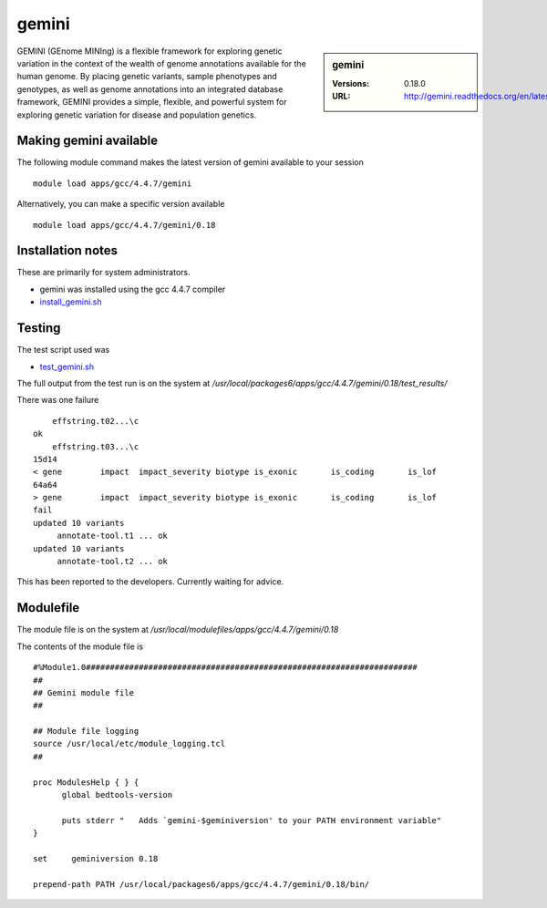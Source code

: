 gemini
======

.. sidebar:: gemini

   :Versions:  0.18.0
   :URL: http://gemini.readthedocs.org/en/latest/

GEMINI (GEnome MINIng) is a flexible framework for exploring genetic variation in the context of the wealth of genome annotations available for the human genome. By placing genetic variants, sample phenotypes and genotypes, as well as genome annotations into an integrated database framework, GEMINI provides a simple, flexible, and powerful system for exploring genetic variation for disease and population genetics.

Making gemini available
-----------------------
The following module command makes the latest version of gemini available to your session ::

      module load apps/gcc/4.4.7/gemini

Alternatively, you can make a specific version available ::

      module load apps/gcc/4.4.7/gemini/0.18

Installation notes
------------------
These are primarily for system administrators.

* gemini was installed using the gcc 4.4.7 compiler
* `install_gemini.sh <https://github.com/rcgsheffield/iceberg_software/blob/master/software/install_scripts/apps/gcc/4.4.7/gemini/0.18/install_gemini.sh>`_


Testing
-------
The test script used was

* `test_gemini.sh <https://github.com/rcgsheffield/iceberg_software/blob/master/software/test_scripts/apps/gcc/4.4.7/gemini/0.18/test_gemini.sh>`_

The full output from the test run is on the system at `/usr/local/packages6/apps/gcc/4.4.7/gemini/0.18/test_results/`

There was one failure ::

      effstring.t02...\c
  ok
      effstring.t03...\c
  15d14
  < gene	impact	impact_severity	biotype	is_exonic	is_coding	is_lof
  64a64
  > gene	impact	impact_severity	biotype	is_exonic	is_coding	is_lof
  fail
  updated 10 variants
       annotate-tool.t1 ... ok
  updated 10 variants
       annotate-tool.t2 ... ok

This has been reported to the developers. Currently waiting for advice.

Modulefile
----------
The module file is on the system at `/usr/local/modulefiles/apps/gcc/4.4.7/gemini/0.18`

The contents of the module file is ::

  #%Module1.0#####################################################################
  ##
  ## Gemini module file
  ##

  ## Module file logging
  source /usr/local/etc/module_logging.tcl
  ##

  proc ModulesHelp { } {
        global bedtools-version

        puts stderr "   Adds `gemini-$geminiversion' to your PATH environment variable"
  }

  set     geminiversion 0.18

  prepend-path PATH /usr/local/packages6/apps/gcc/4.4.7/gemini/0.18/bin/
